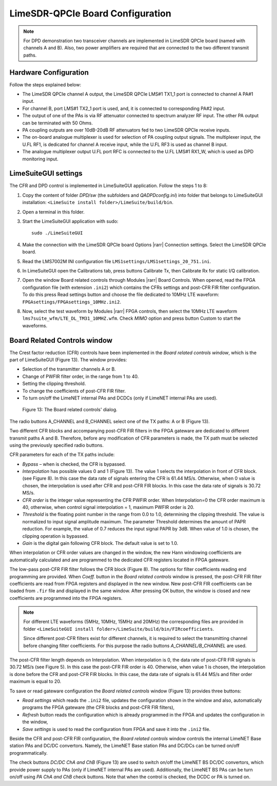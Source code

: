 LimeSDR-QPCIe Board Configuration
=================================

.. note::

   For DPD demonstration two transceiver channels are implemented in LimeSDR
   QPCIe board (named with channels A and B). Also, two power amplifiers are
   required that are connected to the two different transmit paths. 

Hardware Configuration
----------------------

Follow the steps explained below:

* The LimeSDR QPCIe channel A output, the LimeSDR QPCIe LMS#1 TX1_1 port is connected to channel A PA#1 input. 
* For channel B, port LMS#1 TX2_1 port is used, and, it is connected to corresponding PA#2 input.
* The output of one of the PAs is via RF attenuator connected to spectrum analyzer RF input. The other PA output can be terminated with 50 Ohms.
* PA coupling outputs are over 10dB-20dB RF attenuators fed to two LimeSDR QPCIe receive inputs. 
* The on-board analogue multiplexer is used for selection of PA coupling output signals. The multiplexer input, the U.FL RF1, is dedicated for channel A receive input, while the U.FL RF3 is used as channel B input. 
* The analogue multiplexer output U.FL port RFC is connected to the U.FL LMS#1 RX1_W, which is used as DPD monitoring input. 

LimeSuiteGUI settings
---------------------

The CFR and DPD control is implemented in LimeSuiteGUI application. Follow the
steps 1 to 8: 

#. Copy the content of folder *DPD/sw* (the subfolders and *QADPDconfig.ini*) into
   folder that belongs to LimeSuiteGUI installation: ``<LimeSuite install
   folder>/LimeSuite/build/bin``.
#. Open a terminal in this folder.
#. Start the LimeSuiteGUI application with sudo:
   ::

     sudo ./LimeSuiteGUI
#. Make the connection with the LimeSDR QPCIe board Options |rarr| Connection
   settings. Select the LimeSDR QPCIe board.
#. Read the LMS7002M INI configuration file
   ``LMS1settings/LMS1settings_20_751.ini``.
#. In LimeSuiteGUI open the Calibrations tab, press buttons Calibrate Tx, then
   Calibrate Rx for static I/Q calibration.
#. Open the window Board related controls through Modules |rarr| Board Controls.
   When opened, read the FPGA configuration file (with extension ``.ini2``) which
   contains the CFRs settings and post-CFR FIR filter configuration. To do
   this press Read settings button and choose the file dedicated to 10MHz LTE
   waveform: ``FPGAsettings/FPGAsettings_10MHz.ini2``. 
#. Now, select the test waveform by Modules |rarr| FPGA controls, then select the
   10MHz LTE waveform ``lms7suite_wfm/LTE_DL_TM31_10MHZ.wfm``. Check *MIMO* option
   and press button Custom to start the waveforms.

Board Related Controls window
-----------------------------

The Crest factor reduction (CFR) controls have been implemented in the *Board
related controls window*, which is the part of LimeSuiteGUI (Figure 13). The
window provides:

* Selection of the transmitter channels A or B.
* Change of PWFIR filter order, in the range from 1 to 40.
* Setting the clipping threshold.
* To change the coefficients of post-CFR FIR filter.
* To turn on/off the LimeNET internal PAs and DCDCs (only if  LimeNET internal
  PAs are used).

.. figure:: ../images/board-related-controls.png

   Figure 13: The Board related controls' dialog.

The radio buttons A_CHANNEL and B_CHANNEL select one of the TX paths: A or
B (Figure 13). 

Two different CFR blocks and accompanying post-CFR FIR filters in the FPGA
gateware are dedicated to different transmit paths A and B. Therefore, before
any modification of CFR parameters is made, the TX path must be selected
using the previously specified radio buttons. 

CFR parameters for each of the TX paths include:

* *Bypass* – when is checked, the CFR is bypassed.
* *Interpolation* has possible values 0 and 1 (Figure 13). The value 1 selects the
  interpolation in front of CFR block. (see Figure 8). In this case the data rate
  of signals entering the CFR is 61.44 MS/s. Otherwise, when 0 value is chosen,
  the interpolation is used after CFR and post-CFR FIR blocks. In this case the
  data rate of signals is 30.72 MS/s. 
* *CFR order* is the integer value representing the CFR PWFIR order. When
  Interpolation=0 the CFR order maximum is 40, otherwise, when control signal
  interpolation = 1, maximum PWFIR order is 20.
* *Threshold* is the floating point number in the range from 0.0 to 1.0,
  determining the clipping threshold. The value is normalized to input signal
  amplitude maximum. The parameter Threshold determines the amount of PAPR
  reduction. For example, the value of 0.7 reduces the input signal PAPR by 3dB.
  When value of 1.0 is chosen, the clipping operation is bypassed. 
* *Gain* is the digital gain following CFR block. The default value is set to 1.0.

When interpolation or CFR order values are changed in the window, the new Hann
windowing coefficients are automatically calculated and are programmed to the
dedicated CFR registers located in FPGA gateware. 

The low-pass post-CFR FIR filter follows the CFR block
(Figure 8). The options for filter coefficients reading end programming are
provided. When *Coeff.* button in the *Board related controls* window is
pressed, the post-CFR FIR filter coefficients are read from FPGA
registers and displayed in the new window. New post-CFR FIR coefficients can be
loaded from ``.fir`` file and displayed in the same window. After
pressing OK button, the window is closed and new coefficients are programmed
into the FPGA registers. 

.. note::

  For different LTE waveforms
  (5MHz, 10MHz, 15MHz and 20MHz) the corresponding files are provided in
  folder ``<LimeSuiteGUI install
  folder>/LimeSuite/build/bin/FIRcoefficients``. 

  Since different post-CFR filters exist for
  different channels, it is required to select the transmitting channel before
  changing filter coefficients. For this purpose the radio buttons
  *A_CHANNEL/B_CHANNEL* are used. 

The post-CFR filter length depends on Interpolation. When interpolation is 0,
the data rate of post-CFR FIR signals is 30.72 MS/s (see Figure 5). In this case
the post-CFR FIR order is 40. Otherwise, when value 1 is chosen, the
interpolation is done before the CFR and post-CFR FIR blocks. In this case, the
data rate of signals is 61.44 MS/s and filter order maximum is equal to 20. 

To save or read gateware configuration the *Board related controls* window
(Figure 13) provides three buttons: 

* *Read settings* which reads the ``.ini2`` file, updates the configuration shown in
  the window and also, automatically programs the FPGA gateware (the CFR blocks
  and post-CFR FIR filters),
* *Refresh* button reads the configuration which is already programmed in the FPGA
  and updates the configuration in the window,
* *Save settings* is used to read the configuration from FPGA and save it into the
  ``.ini2`` file.

Beside the CFR and post-CFR FIR configuration, the *Board related controls* window
controls the internal LimeNET Base station PAs and DC/DC convertors. Namely, the
LimeNET Base station PAs and DC/DCs can be turned on/off programmatically. 

The check buttons *DC/DC ChA and ChB* (Figure 13) are used to switch on/off the
LimeNET BS DC/DC convertors, which provide power supply to PAs (only if LimeNET
internal PAs are used). Additionally, the LimeNET BS PAs can be turn on/off
using *PA ChA and ChB* check buttons. Note that when the control is checked, the
DCDC or PA is turned on. 


